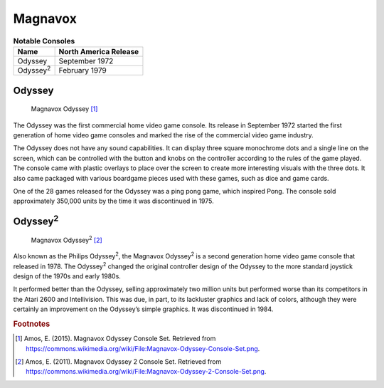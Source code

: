 .. Created by Payton McBurney

Magnavox
========
.. table:: **Notable Consoles**

    ==================== =======================
     Name                 North America Release
    ==================== =======================
     Odyssey              September 1972
     Odyssey\ :sup:`2`\   February 1979
    ==================== =======================

*******
Odyssey
*******

.. figure:: magnavox_odyssey.png
    :width: 50%

    Magnavox Odyssey [#f1]_

The Odyssey was the first commercial home video game console. Its release in September 1972 started the first generation
of home video game consoles and marked the rise of the commercial video game industry.

The Odyssey does not have any sound capabilities. It can display three square monochrome dots and a single line on the
screen, which can be controlled with the button and knobs on the controller according to the rules of the game played.
The console came with plastic overlays to place over the screen to create more interesting visuals with the three dots.
It also came packaged with various boardgame pieces used with these games, such as dice and game cards.

One of the 28 games released for the Odyssey was a ping pong game, which inspired Pong. The console sold approximately
350,000 units by the time it was discontinued in 1975.

******************
Odyssey\ :sup:`2`\
******************

.. figure:: magnavox_odyssey_2.png
    :width: 50%

    Magnavox Odyssey\ :sup:`2`\  [#f2]_

Also known as the Philips Odyssey\ :sup:`2`\, the Magnavox Odyssey\ :sup:`2`\  is a second generation home video game
console that released in 1978. The Odyssey\ :sup:`2`\  changed the original controller design of the Odyssey to the more
standard joystick design of the 1970s and early 1980s.

It performed better than the Odyssey, selling approximately two million units but
performed worse than its competitors in the Atari 2600 and Intellivision. This was due, in part, to its lackluster
graphics and lack of colors, although they were certainly an improvement on the Odyssey’s simple graphics. It was
discontinued in 1984.

.. rubric:: Footnotes

.. [#f1] Amos, E. (2015). Magnavox Odyssey Console Set. Retrieved from
    https://commons.wikimedia.org/wiki/File:Magnavox-Odyssey-Console-Set.png.
.. [#f2] Amos, E. (2011). Magnavox Odyssey 2 Console Set. Retrieved from
    https://commons.wikimedia.org/wiki/File:Magnavox-Odyssey-2-Console-Set.png.